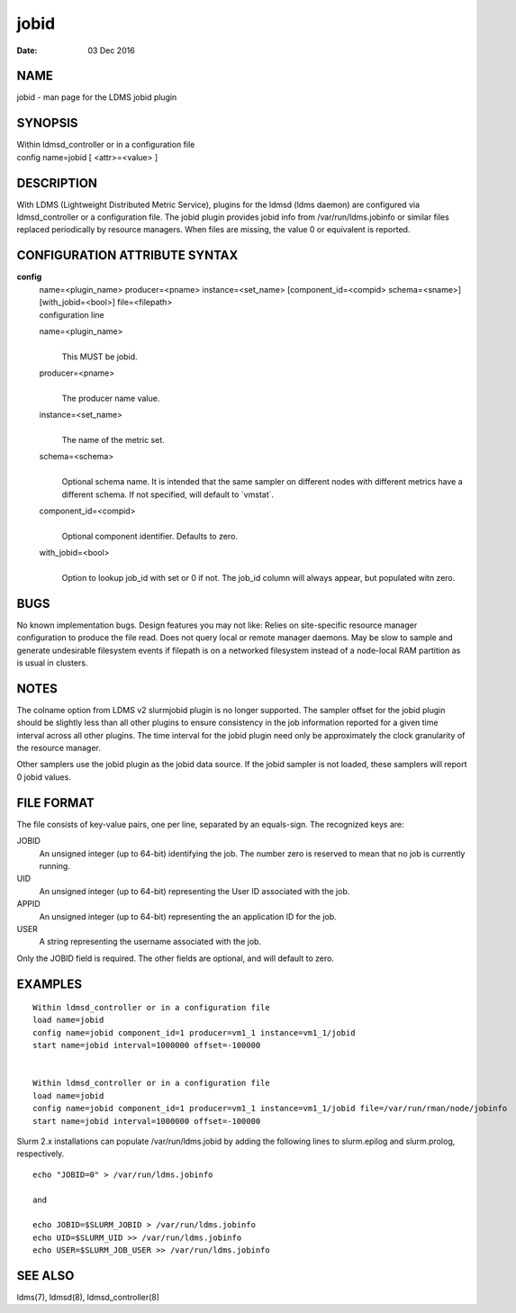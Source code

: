 ============
jobid
============

:Date:   03 Dec 2016

NAME
====

jobid - man page for the LDMS jobid plugin

SYNOPSIS
========

| Within ldmsd_controller or in a configuration file
| config name=jobid [ <attr>=<value> ]

DESCRIPTION
===========

With LDMS (Lightweight Distributed Metric Service), plugins for the
ldmsd (ldms daemon) are configured via ldmsd_controller or a
configuration file. The jobid plugin provides jobid info from
/var/run/ldms.jobinfo or similar files replaced periodically by resource
managers. When files are missing, the value 0 or equivalent is reported.

CONFIGURATION ATTRIBUTE SYNTAX
==============================

**config**
   | name=<plugin_name> producer=<pname> instance=<set_name>
     [component_id=<compid> schema=<sname>] [with_jobid=<bool>]
     file=<filepath>
   | configuration line

   name=<plugin_name>
      |
      | This MUST be jobid.

   producer=<pname>
      |
      | The producer name value.

   instance=<set_name>
      |
      | The name of the metric set.

   schema=<schema>
      |
      | Optional schema name. It is intended that the same sampler on
        different nodes with different metrics have a different schema.
        If not specified, will default to \`vmstat`.

   component_id=<compid>
      |
      | Optional component identifier. Defaults to zero.

   with_jobid=<bool>
      |
      | Option to lookup job_id with set or 0 if not. The job_id column
        will always appear, but populated witn zero.

BUGS
====

No known implementation bugs. Design features you may not like: Relies
on site-specific resource manager configuration to produce the file
read. Does not query local or remote manager daemons. May be slow to
sample and generate undesirable filesystem events if filepath is on a
networked filesystem instead of a node-local RAM partition as is usual
in clusters.

NOTES
=====

The colname option from LDMS v2 slurmjobid plugin is no longer
supported. The sampler offset for the jobid plugin should be slightly
less than all other plugins to ensure consistency in the job information
reported for a given time interval across all other plugins. The time
interval for the jobid plugin need only be approximately the clock
granularity of the resource manager.

Other samplers use the jobid plugin as the jobid data source. If the
jobid sampler is not loaded, these samplers will report 0 jobid values.

FILE FORMAT
===========

The file consists of key-value pairs, one per line, separated by an
equals-sign. The recognized keys are:

JOBID
   An unsigned integer (up to 64-bit) identifying the job. The number
   zero is reserved to mean that no job is currently running.

UID
   An unsigned integer (up to 64-bit) representing the User ID
   associated with the job.

APPID
   An unsigned integer (up to 64-bit) representing the an application ID
   for the job.

USER
   A string representing the username associated with the job.

Only the JOBID field is required. The other fields are optional, and
will default to zero.

EXAMPLES
========

::

   Within ldmsd_controller or in a configuration file
   load name=jobid
   config name=jobid component_id=1 producer=vm1_1 instance=vm1_1/jobid
   start name=jobid interval=1000000 offset=-100000


   Within ldmsd_controller or in a configuration file
   load name=jobid
   config name=jobid component_id=1 producer=vm1_1 instance=vm1_1/jobid file=/var/run/rman/node/jobinfo
   start name=jobid interval=1000000 offset=-100000

Slurm 2.x installations can populate /var/run/ldms.jobid by adding the
following lines to slurm.epilog and slurm.prolog, respectively.

::


   echo "JOBID=0" > /var/run/ldms.jobinfo

   and

   echo JOBID=$SLURM_JOBID > /var/run/ldms.jobinfo
   echo UID=$SLURM_UID >> /var/run/ldms.jobinfo
   echo USER=$SLURM_JOB_USER >> /var/run/ldms.jobinfo

SEE ALSO
========

ldms(7), ldmsd(8), ldmsd_controller(8)

